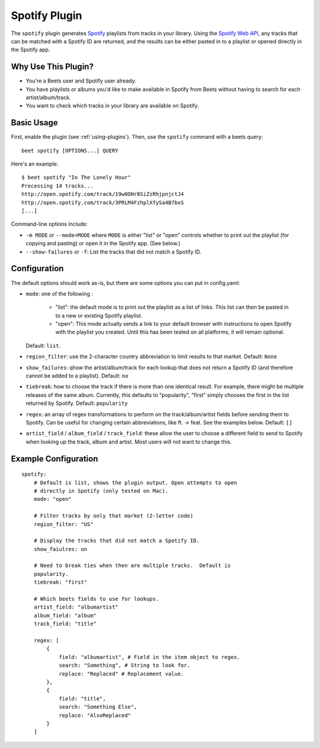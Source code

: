 Spotify Plugin
==============

The ``spotify`` plugin generates `Spotify`_ playlists from tracks in your library. Using the `Spotify Web API`_, any tracks that can be matched with a Spotify ID are returned, and the results can be either pasted in to a playlist or opened directly in the Spotify app.

.. _Spotify: https://www.spotify.com/
.. _Spotify Web API: https://developer.spotify.com/web-api/search-item/

Why Use This Plugin?
--------------------

* You're a Beets user and Spotify user already.
* You have playlists or albums you'd like to make available in Spotify from Beets without having to search for each artist/album/track.
* You want to check which tracks in your library are available on Spotify.

Basic Usage
-----------

First, enable the plugin (see :ref:`using-plugins`). Then, use the ``spotify``
command with a beets query::

    beet spotify [OPTIONS...] QUERY

Here's an example::

    $ beet spotify "In The Lonely Hour"
    Processing 14 tracks...
    http://open.spotify.com/track/19w0OHr8SiZzRhjpnjctJ4
    http://open.spotify.com/track/3PRLM4FzhplXfySa4B7bxS
    [...]

Command-line options include:

* ``-m MODE`` or ``--mode=MODE`` where ``MODE`` is either "list" or "open"
  controls whether to print out the playlist (for copying and pasting) or
  open it in the Spotify app. (See below.)
* ``--show-failures`` or ``-f``: List the tracks that did not match a Spotify
  ID.

Configuration
-------------

The default options should work as-is, but there are some options you can put in config.yaml:

* ``mode``: one of the following :

      - "list": the default mode is to print out the playlist as a list of links.
        This list can then be pasted in to a new or existing Spotify playlist.
      - "open": This mode actually sends a link to your default browser with
        instructions to open Spotify with the playlist you created.  Until this
        has been tested on all platforms, it will remain optional.

  Default: ``list``.
* ``region_filter``: use the 2-character country abbreviation to limit results
  to that market.
  Default: ``None``
* ``show_failures``: qhow the artist/album/track for each lookup that does not
  return a Spotify ID (and therefore cannot be added to a playlist).
  Default: ``no``
* ``tiebreak``: how to choose the track if there is more than one identical
  result.  For example, there might be multiple releases of the same album.
  Currently, this defaults to "popularity", "first" simply chooses the first
  in the list returned by Spotify.
  Default: ``popularity``
* ``regex``: an array of regex transformations to perform on the
  track/album/artist fields before sending them to Spotify.  Can be useful for
  changing certain abbreviations, like ft. -> feat.  See the examples below.
  Default: ``[]``
* ``artist_field`` / ``album_field`` / ``track_field``: these allow the user
  to choose a different field to send to Spotify when looking up the track,
  album and artist.  Most users will not want to change this.


Example Configuration
---------------------

::

    spotify:
        # Default is list, shows the plugin output. Open attempts to open
        # directly in Spotify (only tested on Mac).
        mode: "open"

        # Filter tracks by only that market (2-letter code)
        region_filter: "US"

        # Display the tracks that did not match a Spotify ID.
        show_faiulres: on

        # Need to break ties when then are multiple tracks.  Default is
        popularity.
        tiebreak: "first"

        # Which beets fields to use for lookups.
        artist_field: "albumartist"
        album_field: "album"
        track_field: "title"

        regex: [
            {
                field: "albumartist", # Field in the item object to regex.
                search: "Something", # String to look for.
                replace: "Replaced" # Replacement value.
            },
            {
                field: "title",
                search: "Something Else",
                replace: "AlsoReplaced"
            }
        ]

